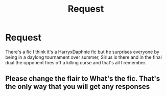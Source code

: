 #+TITLE: Request

* Request
:PROPERTIES:
:Author: Lego75
:Score: 2
:DateUnix: 1599577509.0
:DateShort: 2020-Sep-08
:FlairText: What's That Fic?
:END:
There's a fic I think it's a HarryxDaphnie fic but he surprises everyone by being in a daylong tournament over summer, Sirius is there and in the final dual the opponent fires off a killing curse and that's all I remember.


** Please change the flair to What's the fic. That's the only way that you will get any responses
:PROPERTIES:
:Author: Dimention4
:Score: 1
:DateUnix: 1599643850.0
:DateShort: 2020-Sep-09
:END:
